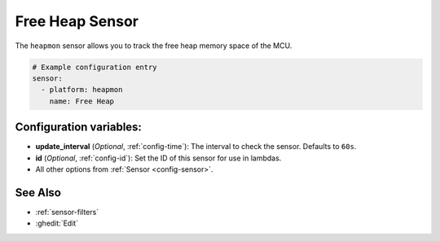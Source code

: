 Free Heap Sensor
================

.. seo::
    :description: Instructions for setting up a sensor that tracks the free heap memory of the MCU.
    :image: memory.svg

The ``heapmon`` sensor allows you to track the free heap memory space of the MCU.

.. code-block:: yaml

    # Example configuration entry
    sensor:
      - platform: heapmon
        name: Free Heap

Configuration variables:
------------------------

- **update_interval** (*Optional*, :ref:`config-time`): The interval to check the sensor. Defaults to ``60s``.

- **id** (*Optional*, :ref:`config-id`): Set the ID of this sensor for use in lambdas.
- All other options from :ref:`Sensor <config-sensor>`.


See Also
--------

- :ref:`sensor-filters`
- :ghedit:`Edit`
